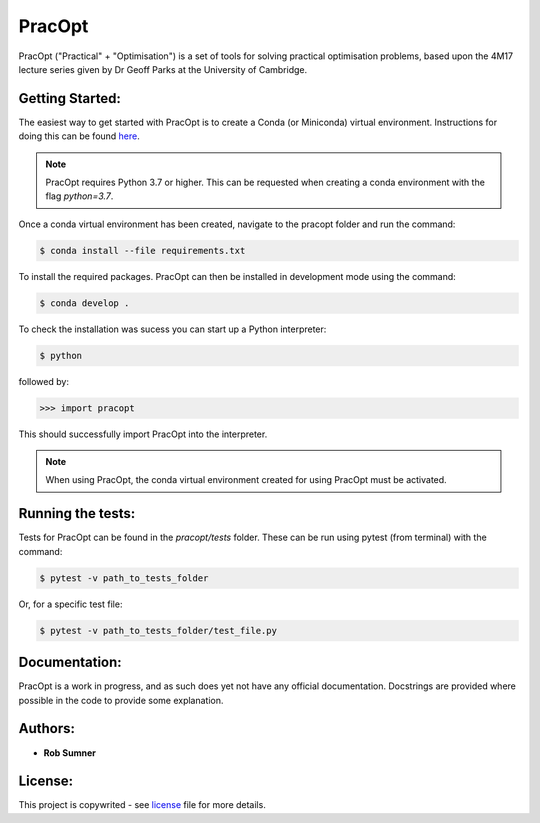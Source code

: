 PracOpt
=======

PracOpt ("Practical" + "Optimisation") is a set of tools for solving
practical optimisation problems, based upon the 4M17 lecture series
given by Dr Geoff Parks at the University of Cambridge.


Getting Started:
----------------

The easiest way to get started with PracOpt is to create a Conda (or
Miniconda) virtual environment. Instructions for doing this can be found
`here <https://docs.conda.io/projects/conda/en/latest/user-guide/tasks/
manage-environments.html>`_.

.. note::

    PracOpt requires Python 3.7 or higher. This can be requested when
    creating a conda environment with the flag *python=3.7*.

Once a conda virtual environment has been created, navigate to the pracopt
folder and run the command:

.. code-block::

    $ conda install --file requirements.txt

To install the required packages. PracOpt can then be installed in
development mode using the command:

.. code-block::

    $ conda develop .

To check the installation was sucess you can start up a Python interpreter:

.. code-block::

	$ python

followed by:

.. code-block::

	>>> import pracopt

This should successfully import PracOpt into the interpreter.

.. note::

    When using PracOpt, the conda virtual environment created for using
    PracOpt must be activated.


Running the tests:
------------------

Tests for PracOpt can be found in the *pracopt/tests* folder. These can be run
using pytest (from terminal) with the command:

.. code-block::

    $ pytest -v path_to_tests_folder

Or, for a specific test file:

.. code-block::

    $ pytest -v path_to_tests_folder/test_file.py


Documentation:
--------------
PracOpt is a work in progress, and as such does yet not have any official
documentation. Docstrings are provided where possible in the code to provide
some explanation.


Authors:
--------
* **Rob Sumner**


License:
--------
This project is copywrited - see `license <LICENSE.rst>`_ file for more
details.
